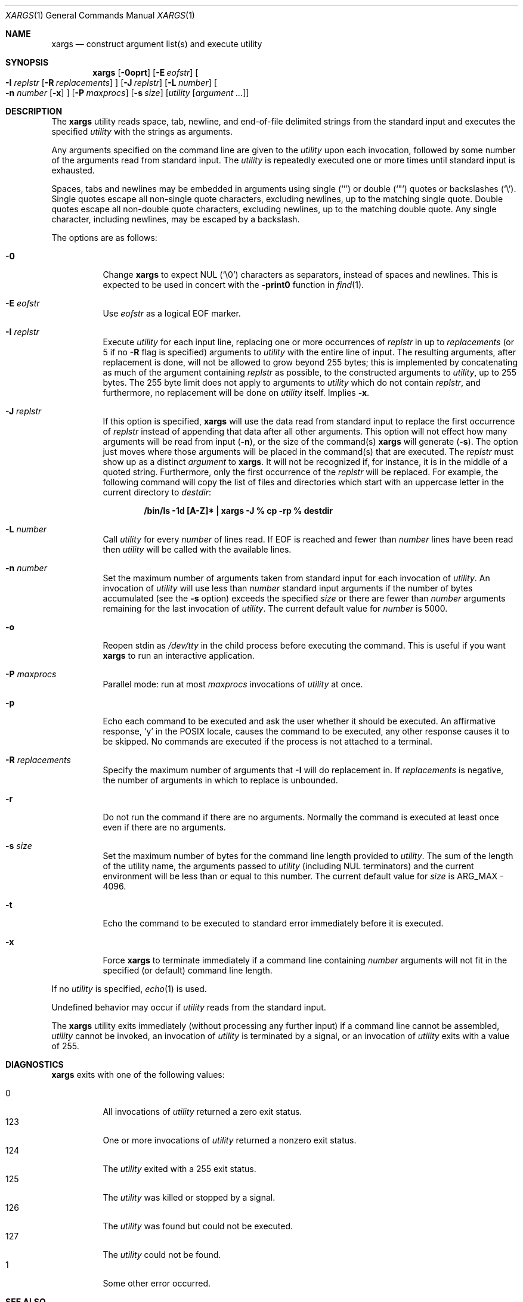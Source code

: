 .\"	$OpenBSD: xargs.1,v 1.16 2006/02/14 12:18:21 otto Exp $
.\"	$FreeBSD: xargs.1,v 1.30 2003/05/21 21:07:28 ru Exp $$
.\"
.\" Copyright (c) 1990, 1991, 1993
.\"	The Regents of the University of California.  All rights reserved.
.\"
.\" This code is derived from software contributed to Berkeley by
.\" John B. Roll Jr. and the Institute of Electrical and Electronics
.\" Engineers, Inc.
.\"
.\" Redistribution and use in source and binary forms, with or without
.\" modification, are permitted provided that the following conditions
.\" are met:
.\" 1. Redistributions of source code must retain the above copyright
.\"    notice, this list of conditions and the following disclaimer.
.\" 2. Redistributions in binary form must reproduce the above copyright
.\"    notice, this list of conditions and the following disclaimer in the
.\"    documentation and/or other materials provided with the distribution.
.\" 3. Neither the name of the University nor the names of its contributors
.\"    may be used to endorse or promote products derived from this software
.\"    without specific prior written permission.
.\"
.\" THIS SOFTWARE IS PROVIDED BY THE REGENTS AND CONTRIBUTORS ``AS IS'' AND
.\" ANY EXPRESS OR IMPLIED WARRANTIES, INCLUDING, BUT NOT LIMITED TO, THE
.\" IMPLIED WARRANTIES OF MERCHANTABILITY AND FITNESS FOR A PARTICULAR PURPOSE
.\" ARE DISCLAIMED.  IN NO EVENT SHALL THE REGENTS OR CONTRIBUTORS BE LIABLE
.\" FOR ANY DIRECT, INDIRECT, INCIDENTAL, SPECIAL, EXEMPLARY, OR CONSEQUENTIAL
.\" DAMAGES (INCLUDING, BUT NOT LIMITED TO, PROCUREMENT OF SUBSTITUTE GOODS
.\" OR SERVICES; LOSS OF USE, DATA, OR PROFITS; OR BUSINESS INTERRUPTION)
.\" HOWEVER CAUSED AND ON ANY THEORY OF LIABILITY, WHETHER IN CONTRACT, STRICT
.\" LIABILITY, OR TORT (INCLUDING NEGLIGENCE OR OTHERWISE) ARISING IN ANY WAY
.\" OUT OF THE USE OF THIS SOFTWARE, EVEN IF ADVISED OF THE POSSIBILITY OF
.\" SUCH DAMAGE.
.\"
.\"	@(#)xargs.1	8.1 (Berkeley) 6/6/93
.\"
.Dd May 7, 2001
.Dt XARGS 1
.Os
.Sh NAME
.Nm xargs
.Nd "construct argument list(s) and execute utility"
.Sh SYNOPSIS
.Nm xargs
.Bk -words
.Op Fl 0oprt
.Op Fl E Ar eofstr
.Oo
.Fl I Ar replstr
.Op Fl R Ar replacements
.Oc
.Op Fl J Ar replstr
.Op Fl L Ar number
.Oo
.Fl n Ar number
.Op Fl x
.Oc
.Op Fl P Ar maxprocs
.Op Fl s Ar size
.Op Ar utility Op Ar argument ...
.Ek
.Sh DESCRIPTION
The
.Nm
utility reads space, tab, newline, and end-of-file delimited strings
from the standard input and executes the specified
.Ar utility
with the strings as
arguments.
.Pp
Any arguments specified on the command line are given to the
.Ar utility
upon each invocation, followed by some number of the arguments read
from standard input.
The
.Ar utility
is repeatedly executed one or more times until standard input
is exhausted.
.Pp
Spaces, tabs and newlines may be embedded in arguments using single
.Pq Ql '
or double
.Pq Ql \&"
quotes or backslashes
.Pq Ql \e .
Single quotes escape all non-single quote characters, excluding newlines,
up to the matching single quote.
Double quotes escape all non-double quote characters, excluding newlines,
up to the matching double quote.
Any single character, including newlines, may be escaped by a backslash.
.Pp
The options are as follows:
.Bl -tag -width Ds
.It Fl 0
Change
.Nm
to expect NUL
.Pq Ql \e0
characters as separators, instead of spaces and newlines.
This is expected to be used in concert with the
.Fl print0
function in
.Xr find 1 .
.It Fl E Ar eofstr
Use
.Ar eofstr
as a logical EOF marker.
.It Fl I Ar replstr
Execute
.Ar utility
for each input line, replacing one or more occurrences of
.Ar replstr
in up to
.Ar replacements
(or 5 if no
.Fl R
flag is specified) arguments to
.Ar utility
with the entire line of input.
The resulting arguments, after replacement is done, will not be allowed to grow
beyond 255 bytes; this is implemented by concatenating as much of the argument
containing
.Ar replstr
as possible, to the constructed arguments to
.Ar utility ,
up to 255 bytes.
The 255 byte limit does not apply to arguments to
.Ar utility
which do not contain
.Ar replstr ,
and furthermore, no replacement will be done on
.Ar utility
itself.
Implies
.Fl x .
.It Fl J Ar replstr
If this option is specified,
.Nm
will use the data read from standard input to replace the first occurrence of
.Ar replstr
instead of appending that data after all other arguments.
This option will not effect how many arguments will be read from input
.Pq Fl n ,
or the size of the command(s)
.Nm
will generate
.Pq Fl s .
The option just moves where those arguments will be placed in the command(s)
that are executed.
The
.Ar replstr
must show up as a distinct
.Ar argument
to
.Nm xargs .
It will not be recognized if, for instance, it is in the middle of a
quoted string.
Furthermore, only the first occurrence of the
.Ar replstr
will be replaced.
For example, the following command will copy the list of files and
directories which start with an uppercase letter in the current
directory to
.Pa destdir :
.Pp
.Dl "/bin/ls -1d [A-Z]* | xargs -J % cp -rp % destdir"
.It Fl L Ar number
Call
.Ar utility
for every
.Ar number
of lines read.
If EOF is reached and fewer than
.Ar number
lines have been read then
.Ar utility
will be called with the available lines.
.It Fl n Ar number
Set the maximum number of arguments taken from standard input for each
invocation of
.Ar utility .
An invocation of
.Ar utility
will use less than
.Ar number
standard input arguments if the number of bytes accumulated (see the
.Fl s
option) exceeds the specified
.Ar size
or there are fewer than
.Ar number
arguments remaining for the last invocation of
.Ar utility .
The current default value for
.Ar number
is 5000.
.It Fl o
Reopen stdin as
.Pa /dev/tty
in the child process before executing the command.
This is useful if you want
.Nm
to run an interactive application.
.It Fl P Ar maxprocs
Parallel mode: run at most
.Ar maxprocs
invocations of
.Ar utility
at once.
.It Fl p
Echo each command to be executed and ask the user whether it should be
executed.
An affirmative response,
.Ql y
in the POSIX locale,
causes the command to be executed, any other response causes it to be
skipped.
No commands are executed if the process is not attached to a terminal.
.It Fl R Ar replacements
Specify the maximum number of arguments that
.Fl I
will do replacement in.
If
.Ar replacements
is negative, the number of arguments in which to replace is unbounded.
.It Fl r
Do not run the command if there are no arguments.
Normally the command is executed at least once
even if there are no arguments.
.It Fl s Ar size
Set the maximum number of bytes for the command line length provided to
.Ar utility .
The sum of the length of the utility name, the arguments passed to
.Ar utility
(including
.Dv NUL
terminators) and the current environment will be less than or equal to
this number.
The current default value for
.Ar size
is
.Dv ARG_MAX
- 4096.
.It Fl t
Echo the command to be executed to standard error immediately before it
is executed.
.It Fl x
Force
.Nm
to terminate immediately if a command line containing
.Ar number
arguments will not fit in the specified (or default) command line length.
.El
.Pp
If no
.Ar utility
is specified,
.Xr echo 1
is used.
.Pp
Undefined behavior may occur if
.Ar utility
reads from the standard input.
.Pp
The
.Nm
utility exits immediately (without processing any further input) if a
command line cannot be assembled,
.Ar utility
cannot be invoked, an invocation of
.Ar utility
is terminated by a signal,
or an invocation of
.Ar utility
exits with a value of 255.
.Sh DIAGNOSTICS
.Nm
exits with one of the following values:
.Pp
.Bl -tag -width Ds -compact
.It 0
All invocations of
.Ar utility
returned a zero exit status.
.It 123
One or more invocations of
.Ar utility
returned a nonzero exit status.
.It 124
The
.Ar utility
exited with a 255 exit status.
.It 125
The
.Ar utility
was killed or stopped by a signal.
.It 126
The
.Ar utility
was found but could not be executed.
.It 127
The
.Ar utility
could not be found.
.It 1
Some other error occurred.
.El
.Sh SEE ALSO
.Xr echo 1 ,
.Xr find 1 ,
.Xr execvp 3
.Sh STANDARDS
The
.Nm
utility is expected to be
.St -p1003.2
compliant.
The
.Fl 0 , J , o , P ,
.Fl R ,
and
.Fl r
options are non-standard
extensions which may not be available on other operating systems.
.Pp
The meanings of the 123, 124, and 125 exit values were taken from
.Tn GNU
.Nm xargs .
.Sh HISTORY
The
.Nm
command appeared in PWB UNIX.
.Sh BUGS
If
.Ar utility
attempts to invoke another command such that the number of arguments or the
size of the environment is increased, it risks
.Xr execvp 3
failing with
.Er E2BIG .
